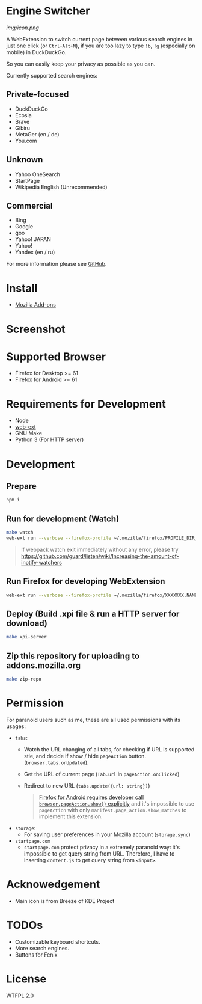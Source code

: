 * Engine Switcher
[[img/icon.png]]

A WebExtension to switch current page between various search engines in just one click (or =Ctrl+Alt+N=), if you are too lazy to type =!b=, =!g= (especially on mobile) in DuckDuckGo.

So you can easily keep your privacy as possible as you can.

Currently supported search engines:

** Private-focused
- DuckDuckGo
- Ecosia
- Brave
- Gibiru
- MetaGer (en / de)
- You.com

** Unknown
- Yahoo OneSearch
- StartPage
- Wikipedia English (Unrecommended)

** Commercial
- Bing
- Google
- goo
- Yahoo! JAPAN
- Yahoo!
- Yandex (en / ru)

For more information please see [[https://github.com/kuanyui/EngineSwitcher][GitHub]].

* Install
- [[https://addons.mozilla.org/en-US/firefox/addon/engine-switcher/][Mozilla Add-ons]]

* Screenshot
[[https://addons.mozilla.org/user-media/previews/full/268/268699.png]]
[[https://addons.mozilla.org/user-media/previews/full/268/268700.png]]

* Supported Browser
- Firefox for Desktop >= 61
- Firefox for Android >= 61


* Requirements for Development
- Node
- [[https://github.com/mozilla/web-ext][web-ext]]
- GNU Make
- Python 3 (For HTTP server)

* Development
** Prepare
#+BEGIN_SRC sh
npm i
#+END_SRC

** Run for development (Watch)
#+BEGIN_SRC sh
make watch
web-ext run --verbose --firefox-profile ~/.mozilla/firefox/PROFILE_DIR_NAME
#+END_SRC
#+BEGIN_QUOTE
If webpack watch exit immediately without any error, please try [[https://github.com/guard/listen/wiki/Increasing-the-amount-of-inotify-watchers]]
#+END_QUOTE

** Run Firefox for developing WebExtension
#+BEGIN_SRC sh
web-ext run --verbose --firefox-profile ~/.mozilla/firefox/XXXXXXX.NAME
#+END_SRC

** Deploy (Build .xpi file & run a HTTP server for download)
#+BEGIN_SRC sh
make xpi-server
#+END_SRC

** Zip this repository for uploading to addons.mozilla.org
#+BEGIN_SRC sh
make zip-repo
#+END_SRC

* Permission
For paranoid users such as me, these are all used permissions with its usages:
- =tabs=:
  - Watch the URL changing of all tabs, for checking if URL is supported stie, and decide if show / hide =pageAction= button. (=browser.tabs.onUpdated=).
  - Get the URL of current page (=Tab.url= in =pageAction.onClicked=)
  - Redirect to new URL (=tabs.update({url: string})=)
  #+BEGIN_QUOTE
    [[https://developer.mozilla.org/en-US/docs/Mozilla/Add-ons/WebExtensions/Differences_between_desktop_and_Android#Effect_on_your_add-on_UI][Firefox for Android requires developer call =browser.pageAction.show()= explicitly]] and it's impossible to use =pageAction= with only =manifest.page_action.show_matches= to implement this extension.
  #+END_QUOTE

- =storage=:
  - For saving user preferences in your Mozilla account (=storage.sync=)

- =startpage.com=
  - =startpage.com= protect privacy in a extremely paranoid way: it's impossible to get query string from URL. Therefore, I have to inserting =content.js= to get query string from =<input>=.

* Acknowedgement
- Main icon is from Breeze of KDE Project

* TODOs
- Customizable keyboard shortcuts.
- More search engines.
- Buttons for Fenix
* License
WTFPL 2.0
